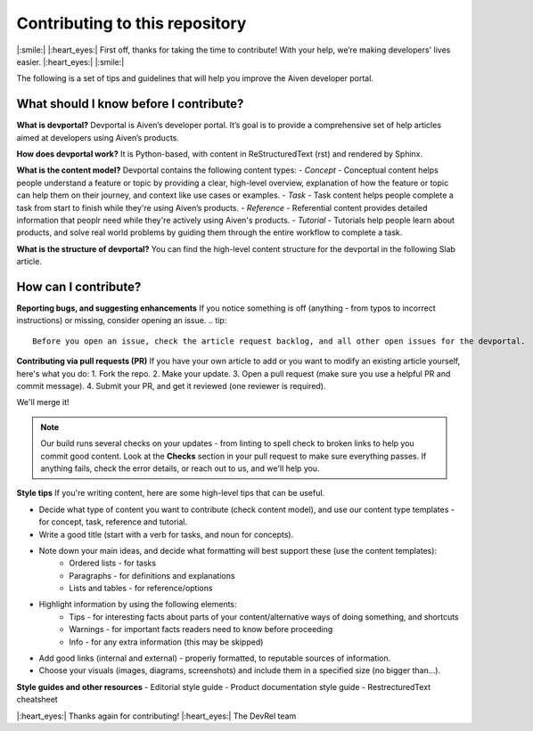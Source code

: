 Contributing to this repository
===============================

|:smile:| |:heart_eyes:| First off, thanks for taking the time to contribute! With your help, we’re making developers' lives easier. |:heart_eyes:| |:smile:|

The following is a set of tips and guidelines that will help you improve the Aiven developer portal.

What should I know before I contribute?
---------------------------------------

**What is devportal?**
Devportal is Aiven’s developer portal. It’s goal is to provide a comprehensive set of help articles aimed at developers using Aiven’s products. 

**How does devportal work?**
It is Python-based, with content in ReStructuredText (rst) and rendered by Sphinx.

**What is the content model?**
Devportal contains the following content types:
- *Concept* - Conceptual content helps people understand a feature or topic by providing a clear, high-level overview, explanation of how the feature or topic can help them on their journey, and context like use cases or examples. 
- *Task* - Task content helps people complete a task from start to finish while they're using Aiven’s products.
- *Reference* - Referential content provides detailed information that peoplr need while they're actively using Aiven's products.
- *Tutorial* - Tutorials help people learn about products, and solve real world problems by guiding them through the entire workflow to complete a task.

**What is the structure of devportal?**
You can find the high-level content structure for the devportal in the following Slab article. 


How can I contribute?
---------------------

**Reporting bugs, and suggesting enhancements**
If you notice something is off (anything - from typos to incorrect instructions) or missing, consider opening an issue. 
.. tip::
    Before you open an issue, check the article request backlog, and all other open issues for the devportal. 

**Contributing via pull requests (PR)**
If you have your own article to add or you want to modify an existing article yourself, here's what you do:
1. Fork the repo.
2. Make your update.
3. Open a pull request (make sure you use a helpful PR and commit message). 
4. Submit your PR, and get it reviewed (one reviewer is required). 

We'll merge it!

.. note::
    Our build runs several checks on your updates - from linting to spell check to broken links to help you commit good content. Look at the **Checks** section in your pull request to make sure everything passes. If anything fails, check the error details, or reach out to us, and we'll help you. 

**Style tips**
If you're writing content, here are some high-level tips that can be useful.

- Decide what type of content you want to contribute (check content model), and use our content type templates - for concept, task, reference and tutorial.

- Write a good title (start with a verb for tasks, and noun for concepts). 

- Note down your main ideas, and decide what formatting will best support these (use the content templates):
    - Ordered lists - for tasks
    - Paragraphs - for definitions and explanations
    - Lists and tables - for reference/options

- Highlight information by using the following elements:
    - Tips - for interesting facts about parts of your content/alternative ways of doing something, and shortcuts
    - Warnings - for important facts readers need to know before proceeding
    - Info - for any extra information (this may be skipped)

- Add good links (internal and external) - properly formatted, to reputable sources of information.

- Choose your visuals (images, diagrams, screenshots) and include them in a specified size (no bigger than…). 

**Style guides and other resources**
- Editorial style guide
- Product documentation style guide
- RestrecturedText cheatsheet

|:heart_eyes:| Thanks again for contributing! |:heart_eyes:| 
The DevRel team
